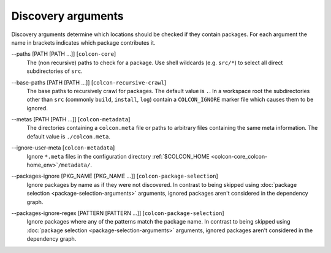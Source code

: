 Discovery arguments
===================

Discovery arguments determine which locations should be checked if they contain
packages.
For each argument the name in brackets indicates which package contributes it.

.. _discovery-args_paths_arg:

\--paths [PATH [PATH ...]] [``colcon-core``]
  The (non recursive) paths to check for a package.
  Use shell wildcards (e.g. ``src/*``) to select all direct subdirectories of
  ``src``.

.. _discovery-args_base-paths_arg:

\--base-paths [PATH [PATH ...]] [``colcon-recursive-crawl``]
  The base paths to recursively crawl for packages.
  The default value is ``.``.
  In a workspace root the subdirectories other than ``src`` (commonly
  ``build``, ``install``, ``log``) contain a ``COLCON_IGNORE`` marker file
  which causes them to be ignored.

.. _discovery-args_metas_arg:

\--metas [PATH [PATH ...]] [``colcon-metadata``]
  The directories containing a ``colcon.meta`` file or paths to arbitrary files
  containing the same meta information.
  The default value is ``./colcon.meta``.

.. _discovery-args_ignore-user-meta_arg:

\--ignore-user-meta [``colcon-metadata``]
  Ignore ``*.meta`` files in the configuration directory
  :ref:`$COLCON_HOME <colcon-core_colcon-home_env>`\ ``/metadata/``.

.. _discovery-args_packages-ignore_arg:

\--packages-ignore [PKG_NAME [PKG_NAME ...]] [``colcon-package-selection``]
  Ignore packages by name as if they were not discovered.
  In contrast to being skipped using
  :doc:`package selection <package-selection-arguments>` arguments, ignored
  packages aren't considered in the dependency graph.

.. _discovery-args_packages-ignore-regex_arg:

\--packages-ignore-regex [PATTERN [PATTERN ...]] [``colcon-package-selection``]
  Ignore packages where any of the patterns match the package name.
  In contrast to being skipped using
  :doc:`package selection <package-selection-arguments>` arguments, ignored
  packages aren't considered in the dependency graph.
